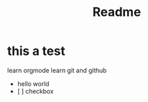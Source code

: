 #+TITLE: Readme
* this a test
 learn orgmode
 learn git and github
 - hello world
 - [  ] checkbox



